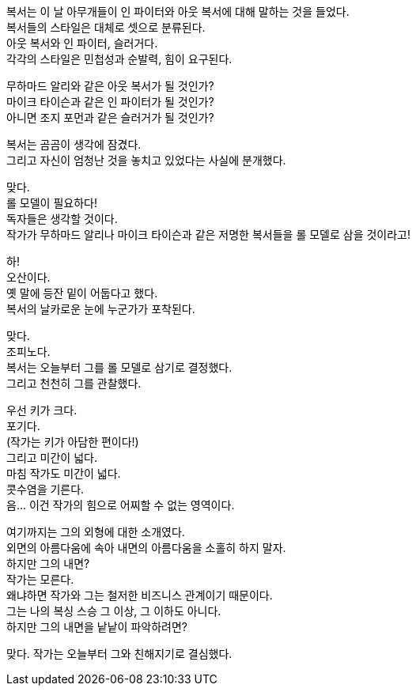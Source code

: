 복서는 이 날 아무개들이 인 파이터와 아웃 복서에 대해 말하는 것을 들었다. +
복서들의 스타일은 대체로 셋으로 분류된다. +
아웃 복서와 인 파이터, 슬러거다. +
각각의 스타일은 민첩성과 순발력, 힘이 요구된다. +


무하마드 알리와 같은 아웃 복서가 될 것인가? +
마이크 타이슨과 같은 인 파이터가 될 것인가? +
아니면 조지 포먼과 같은 슬러거가 될 것인가? +


복서는 곰곰이 생각에 잠겼다. +
그리고 자신이 엄청난 것을 놓치고 있었다는 사실에 분개했다. +


맞다. +
롤 모델이 필요하다! +
독자들은 생각할 것이다. +
작가가 무하마드 알리나 마이크 타이슨과 같은 저명한 복서들을 롤 모델로 삼을 것이라고! +


하! +
오산이다. +
옛 말에 등잔 밑이 어둡다고 했다. +
복서의 날카로운 눈에 누군가가 포착된다. +


맞다. +
조피노다. +
복서는 오늘부터 그를 롤 모델로 삼기로 결정했다. +
그리고 천천히 그를 관찰했다. +


우선 키가 크다. +
포기다. +
(작가는 키가 아담한 편이다!) +
그리고 미간이 넓다. +
마침 작가도 미간이 넓다. +
콧수염을 기른다. +
음... 이건 작가의 힘으로 어찌할 수 없는 영역이다. +


여기까지는 그의 외형에 대한 소개였다. +
외면의 아름다움에 속아 내면의 아름다움을 소홀히 하지 말자. +
하지만 그의 내면? +
작가는 모른다. +
왜냐하면 작가와 그는 철저한 비즈니스 관계이기 때문이다. +
그는 나의 복싱 스승 그 이상, 그 이하도 아니다. +
하지만 그의 내면을 낱낱이 파악하려면? +


맞다. 
작가는 오늘부터 그와 친해지기로 결심했다. +
